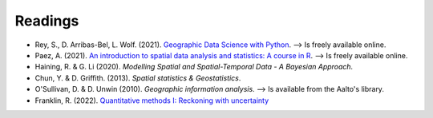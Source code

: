 Readings
========

- Rey, S., D. Arribas-Bel, L. Wolf. (2021). `Geographic Data Science with Python <https://geographicdata.science/book/intro.html>`__. --> Is freely available online.
- Paez, A. (2021). `An introduction to spatial data analysis and statistics: A course in R <https://www.spatial-analysis-r.org/>`__. --> Is freely available online.
- Haining, R. & G. Li (2020). *Modelling Spatial and Spatial-Temporal Data - A Bayesian Approach.*
- Chun, Y. & D. Griffith. (2013). *Spatial statistics & Geostatistics*.
- O'Sullivan, D. & D. Unwin (2010). *Geographic information analysis*. --> Is available from the Aalto's library.
- Franklin, R. (2022). `Quantitative methods I: Reckoning with uncertainty <https://journals.sagepub.com/doi/10.1177/03091325211063635>`__